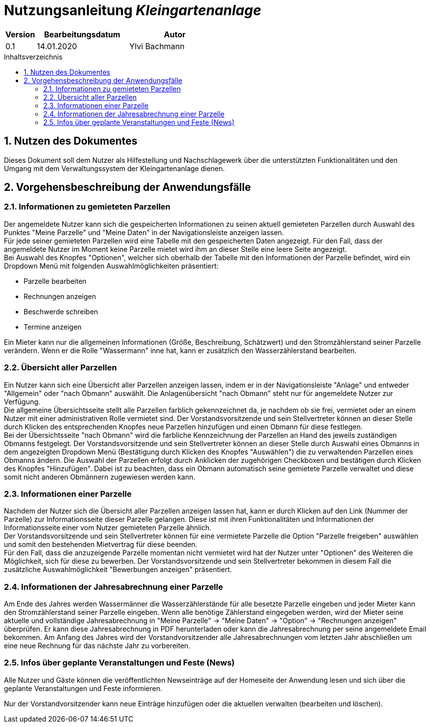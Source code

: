 = Nutzungsanleitung __{project_name}__
:project_name: Kleingartenanlage
:company_name: Kleingartenanlage eV.
:toc:
:toclevels: 3
:toc-title: Inhaltsverzeichnis
:toc-placement!:
:sectanchors:
:numbered:

[options="header"]
[cols="1, 3, 3"]
|===
| Version | Bearbeitungsdatum | Autor
| 0.1     | 14.01.2020        | Ylvi Bachmann
|===

toc::[]

== Nutzen des Dokumentes

Dieses Dokument soll dem Nutzer als Hilfestellung und Nachschlagewerk über die unterstützten Funktionalitäten und den
Umgang mit dem Verwaltungssystem der Kleingartenanlage dienen.

== Vorgehensbeschreibung der Anwendungsfälle

=== Informationen zu gemieteten Parzellen
Der angemeldete Nutzer kann sich die gespeicherten Informationen zu seinen aktuell gemieteten Parzellen durch Auswahl des
Punktes "Meine Parzelle" und "Meine Daten" in der Navigationsleiste anzeigen lassen. +
Für jede seiner gemieteten Parzellen wird eine Tabelle mit den gespeicherten Daten angezeigt. Für den Fall, dass der
angemeldete Nutzer im Moment keine Parzelle mietet wird ihm an dieser Stelle eine leere Seite angezeigt. +
Bei Auswahl des Knopfes "Optionen", welcher sich oberhalb der Tabelle mit den Informationen der Parzelle befindet, wird
ein Dropdown Menü mit folgenden Auswahlmöglichkeiten präsentiert:

- Parzelle bearbeiten
- Rechnungen anzeigen
- Beschwerde schreiben
- Termine anzeigen

Ein Mieter kann nur die allgemeinen Informationen (Größe, Beschreibung, Schätzwert) und den Stromzählerstand seiner
Parzelle verändern.
Wenn er die Rolle "Wassermann" inne hat, kann er zusätzlich den Wasserzählerstand bearbeiten.

=== Übersicht aller Parzellen
Ein Nutzer kann sich eine Übersicht aller Parzellen anzeigen lassen, indem er in der Navigationsleiste "Anlage" und
entweder "Allgemein" oder "nach Obmann" auswählt. Die Anlagenübersicht "nach Obmann" steht nur für angemeldete Nutzer
zur Verfügung. +
Die allgemeine Übersichtsseite stellt alle Parzellen farblich gekennzeichnet da, je nachdem ob sie frei,
vermietet oder an einem Nutzer mit einer administrativen Rolle vermietet sind.
Der Vorstandsvorsitzende und sein Stellvertreter können an dieser Stelle durch Klicken des entsprechenden Knopfes neue
Parzellen hinzufügen und einen Obmann für diese festlegen. +
Bei der Übersichtsseite "nach Obmann" wird die farbliche Kennzeichnung der Parzellen an Hand des jeweils zuständigen
Obmanns festgelegt.
Der Vorstandsvorsitzende und sein Stellvertreter können an dieser Stelle durch Auswahl eines Obmanns in dem angezeigten
Dropdown Menü (Bestätigung durch Klicken des Knopfes "Auswählen") die zu verwaltenden Parzellen eines Obmanns ändern.
Die Auswahl der Parzellen erfolgt durch Anklicken der zugehörigen Checkboxen und bestätigen durch Klicken des Knopfes
"Hinzufügen". Dabei ist zu beachten, dass ein Obmann automatisch seine gemietete Parzelle verwaltet und diese somit nicht
anderen Obmännern zugewiesen werden kann.

=== Informationen einer Parzelle
Nachdem der Nutzer sich die Übersicht aller Parzellen anzeigen lassen hat, kann er durch Klicken auf den Link (Nummer
der Parzelle) zur Informationsseite dieser Parzelle gelangen. Diese ist mit ihren Funktionalitäten und Informationen der
Informationsseite einer vom Nutzer gemieteten Parzelle ähnlich. +
Der Vorstandsvorsitzende und sein Stellvertreter können für eine vermietete Parzelle die Option "Parzelle freigeben" auswählen
und somit den bestehenden Mietvertrag für diese beenden. +
Für den Fall, dass die anzuzeigende Parzelle momentan nicht vermietet wird hat der Nutzer unter "Optionen" des Weiteren
die Möglichkeit, sich für diese zu bewerben. Der Vorstandsvorsitzende und sein Stellvertreter bekommen in diesem Fall die
zusätzliche Auswahlmöglichkeit "Bewerbungen anzeigen" präsentiert.

=== Informationen der Jahresabrechnung einer Parzelle
Am Ende des Jahres werden Wassermänner die Wasserzählerstände für alle besetzte Parzelle eingeben und jeder Mieter
kann den Stromzählerstand seiner Parzelle eingeben. Wenn alle benötige Zählerstand eingegeben werden, wird der Mieter
seine aktuelle und vollständige Jahresabrechnung in "Meine Parzelle" -> "Meine Daten" -> "Option" ->
"Rechnungen anzeigen" überprüfen. Er kann diese Jahresabrechnung in PDF herunterladen oder kann die Jahresabrechnung per
seine angemeldete Email bekommen. Am Anfang des Jahres wird der Vorstandvorsitzender alle Jahresabrechnungen vom letzten
Jahr abschließen um eine neue Rechnung für das nächste Jahr zu vorbereiten.

=== Infos über geplante Veranstaltungen und Feste (News)

Alle Nutzer und Gäste können die veröffentlichten Newseinträge auf der Homeseite der Anwendung
lesen und sich über die geplante Veranstaltungen und Feste informieren.

Nur der Vorstandvorsitzender kann neue Einträge hinzufügen oder die aktuellen
verwalten (bearbeiten und löschen).
